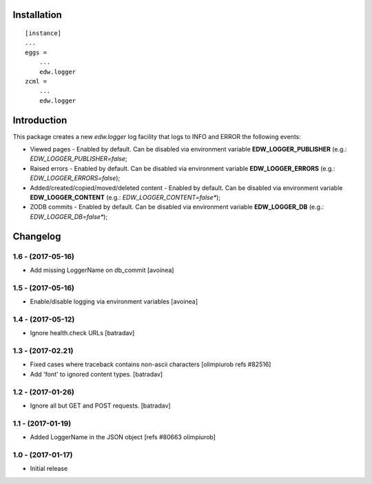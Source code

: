 Installation
============

::

    [instance]
    ...
    eggs =
        ...
        edw.logger
    zcml =
        ...
        edw.logger


Introduction
============

This package creates a new `edw.logger` log facility that logs to
INFO and ERROR the following events:

* Viewed pages - Enabled by default. Can be disabled via environment variable **EDW_LOGGER_PUBLISHER** (e.g.: *EDW_LOGGER_PUBLISHER=false*;
* Raised errors - Enabled by default. Can be disabled via environment variable **EDW_LOGGER_ERRORS** (e.g.: *EDW_LOGGER_ERRORS=false*);
* Added/created/copied/moved/deleted content - Enabled by default. Can be disabled via environment variable **EDW_LOGGER_CONTENT** (e.g.: *EDW_LOGGER_CONTENT=false**);
* ZODB commits - Enabled by default. Can be disabled via environment variable **EDW_LOGGER_DB** (e.g.: *EDW_LOGGER_DB=false**);

Changelog
=========

1.6 - (2017-05-16)
------------------
- Add missing LoggerName on db_commit
  [avoinea]

1.5 - (2017-05-16)
------------------
- Enable/disable logging via environment variables
  [avoinea]

1.4 - (2017-05-12)
------------------
- Ignore health.check URLs
  [batradav]

1.3 - (2017-02.21)
------------------
- Fixed cases where traceback contains non-ascii characters
  [olimpiurob refs #82516]

- Add 'font' to ignored content types.
  [batradav]

1.2 - (2017-01-26)
------------------
- Ignore all but GET and POST requests.
  [batradav]

1.1 - (2017-01-19)
------------------
- Added LoggerName in the JSON object [refs #80663 olimpiurob]

1.0 - (2017-01-17)
------------------
- Initial release



